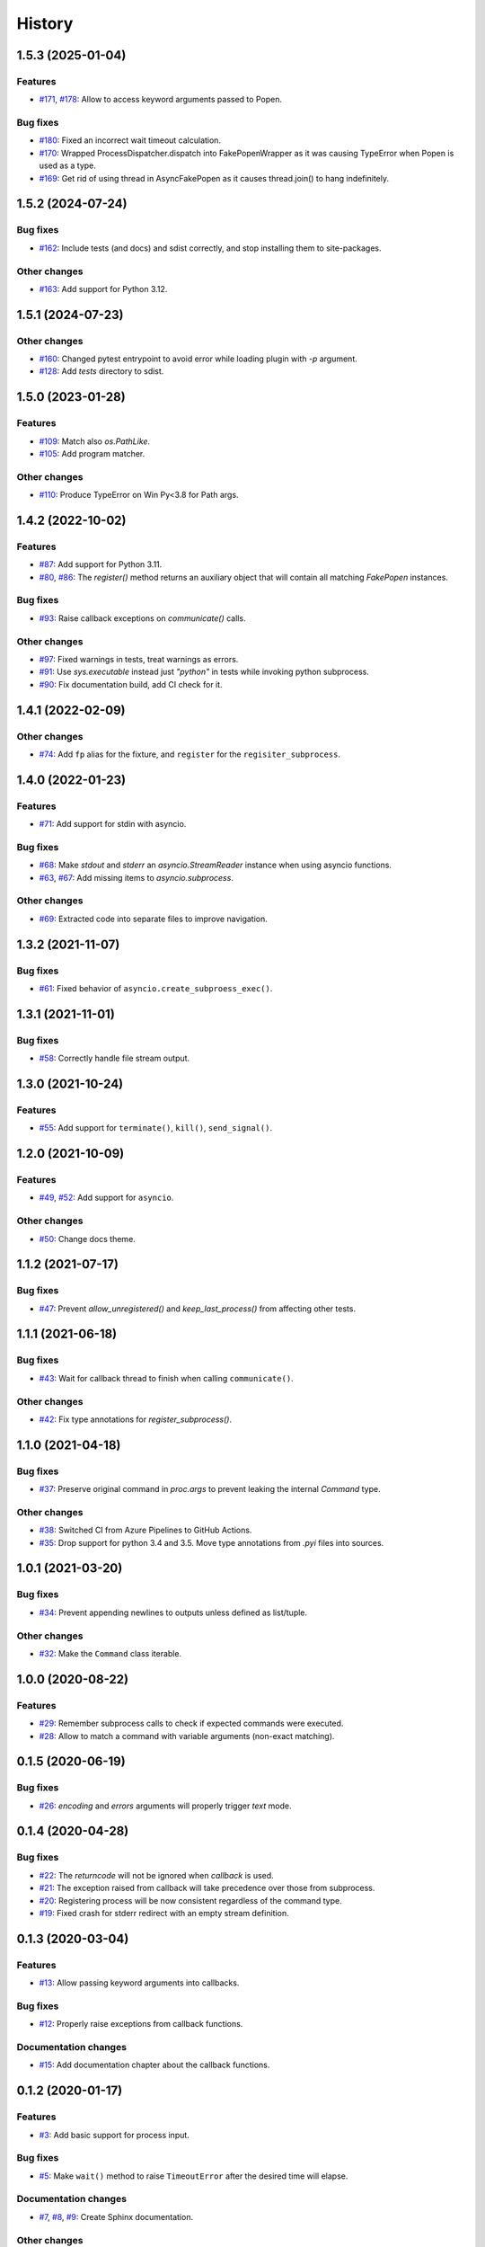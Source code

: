 History
=======

1.5.3 (2025-01-04)  
------------------

Features  
~~~~~~~~
* `#171 <https://github.com/aklajnert/pytest-subprocess/pull/171>`_, `#178 <https://github.com/aklajnert/pytest-subprocess/pull/178>`_: Allow to access keyword arguments passed to Popen.

Bug fixes  
~~~~~~~~~
* `#180 <https://github.com/aklajnert/pytest-subprocess/pull/180>`_: Fixed an incorrect wait timeout calculation.
* `#170 <https://github.com/aklajnert/pytest-subprocess/pull/170>`_: Wrapped ProcessDispatcher.dispatch into FakePopenWrapper as it was causing TypeError when Popen is used as a type.
* `#169 <https://github.com/aklajnert/pytest-subprocess/pull/169>`_: Get rid of using thread in AsyncFakePopen as it causes thread.join() to hang indefinitely.

1.5.2 (2024-07-24)  
------------------

Bug fixes  
~~~~~~~~~
* `#162 <https://github.com/aklajnert/pytest-subprocess/pull/162>`_: Include tests (and docs) and sdist correctly, and stop installing them to site-packages.

Other changes  
~~~~~~~~~~~~~
* `#163 <https://github.com/aklajnert/pytest-subprocess/pull/163>`_: Add support for Python 3.12.

1.5.1 (2024-07-23)  
------------------

Other changes  
~~~~~~~~~~~~~
* `#160 <https://github.com/aklajnert/pytest-subprocess/pull/160>`_: Changed pytest entrypoint to avoid error while loading plugin with `-p` argument.
* `#128 <https://github.com/aklajnert/pytest-subprocess/pull/128>`_: Add `tests` directory to sdist.

1.5.0 (2023-01-28)  
------------------

Features  
~~~~~~~~
* `#109 <https://github.com/aklajnert/pytest-subprocess/pull/109>`_: Match also `os.PathLike`.
* `#105 <https://github.com/aklajnert/pytest-subprocess/pull/105>`_: Add program matcher.

Other changes  
~~~~~~~~~~~~~
* `#110 <https://github.com/aklajnert/pytest-subprocess/pull/110>`_: Produce TypeError on Win Py<3.8 for Path args.

1.4.2 (2022-10-02)  
------------------

Features  
~~~~~~~~
* `#87 <https://github.com/aklajnert/pytest-subprocess/pull/87>`_: Add support for Python 3.11.
* `#80 <https://github.com/aklajnert/pytest-subprocess/pull/80>`_, `#86 <https://github.com/aklajnert/pytest-subprocess/pull/86>`_: The `register()` method returns an auxiliary object that will contain all matching `FakePopen` instances.

Bug fixes  
~~~~~~~~~
* `#93 <https://github.com/aklajnert/pytest-subprocess/pull/93>`_: Raise callback exceptions on `communicate()` calls.

Other changes  
~~~~~~~~~~~~~
* `#97 <https://github.com/aklajnert/pytest-subprocess/pull/97>`_: Fixed warnings in tests, treat warnings as errors.
* `#91 <https://github.com/aklajnert/pytest-subprocess/pull/91>`_: Use `sys.executable` instead just `"python"` in tests while invoking python subprocess.
* `#90 <https://github.com/aklajnert/pytest-subprocess/pull/90>`_: Fix documentation build, add CI check for it.

1.4.1 (2022-02-09)  
------------------

Other changes  
~~~~~~~~~~~~~
* `#74 <https://github.com/aklajnert/pytest-subprocess/pull/74>`_: Add ``fp`` alias for the fixture, and ``register`` for the ``regisiter_subprocess``.

1.4.0 (2022-01-23)  
------------------

Features  
~~~~~~~~
* `#71 <https://github.com/aklajnert/pytest-subprocess/pull/71>`_: Add support for stdin with asyncio.

Bug fixes  
~~~~~~~~~
* `#68 <https://github.com/aklajnert/pytest-subprocess/pull/68>`_: Make `stdout` and `stderr` an `asyncio.StreamReader` instance when using asyncio functions.
* `#63 <https://github.com/aklajnert/pytest-subprocess/pull/63>`_, `#67 <https://github.com/aklajnert/pytest-subprocess/pull/67>`_: Add missing items to `asyncio.subprocess`.

Other changes  
~~~~~~~~~~~~~
* `#69 <https://github.com/aklajnert/pytest-subprocess/pull/69>`_: Extracted code into separate files to improve navigation.

1.3.2 (2021-11-07)  
------------------

Bug fixes  
~~~~~~~~~
* `#61 <https://github.com/aklajnert/pytest-subprocess/pull/61>`_: Fixed behavior of ``asyncio.create_subproess_exec()``.

1.3.1 (2021-11-01)  
------------------

Bug fixes  
~~~~~~~~~
* `#58 <https://github.com/aklajnert/pytest-subprocess/pull/58>`_: Correctly handle file stream output.

1.3.0 (2021-10-24)  
------------------

Features  
~~~~~~~~
* `#55 <https://github.com/aklajnert/pytest-subprocess/pull/55>`_: Add support for ``terminate()``, ``kill()``, ``send_signal()``.

1.2.0 (2021-10-09)  
------------------

Features  
~~~~~~~~
* `#49 <https://github.com/aklajnert/pytest-subprocess/pull/49>`_, `#52 <https://github.com/aklajnert/pytest-subprocess/pull/52>`_: Add support for ``asyncio``.

Other changes  
~~~~~~~~~~~~~
* `#50 <https://github.com/aklajnert/pytest-subprocess/pull/50>`_: Change docs theme.

1.1.2 (2021-07-17)  
------------------

Bug fixes  
~~~~~~~~~
* `#47 <https://github.com/aklajnert/pytest-subprocess/pull/47>`_: Prevent `allow_unregistered()` and `keep_last_process()` from affecting other tests.

1.1.1 (2021-06-18)  
------------------

Bug fixes  
~~~~~~~~~
* `#43 <https://github.com/aklajnert/pytest-subprocess/pull/43>`_: Wait for callback thread to finish when calling ``communicate()``.

Other changes  
~~~~~~~~~~~~~
* `#42 <https://github.com/aklajnert/pytest-subprocess/pull/42>`_: Fix type annotations for `register_subprocess()`.

1.1.0 (2021-04-18)  
------------------

Bug fixes  
~~~~~~~~~
* `#37 <https://github.com/aklajnert/pytest-subprocess/pull/37>`_: Preserve original command in `proc.args` to prevent leaking the internal `Command` type.

Other changes  
~~~~~~~~~~~~~
* `#38 <https://github.com/aklajnert/pytest-subprocess/pull/38>`_: Switched CI from Azure Pipelines to GitHub Actions.
* `#35 <https://github.com/aklajnert/pytest-subprocess/pull/35>`_: Drop support for python 3.4 and 3.5. Move type annotations from `.pyi` files into sources.

1.0.1 (2021-03-20)  
------------------

Bug fixes  
~~~~~~~~~
* `#34 <https://github.com/aklajnert/pytest-subprocess/pull/34>`_: Prevent appending newlines to outputs unless defined as list/tuple.

Other changes  
~~~~~~~~~~~~~
* `#32 <https://github.com/aklajnert/pytest-subprocess/pull/32>`_: Make the ``Command`` class iterable.

1.0.0 (2020-08-22)  
------------------

Features  
~~~~~~~~
* `#29 <https://github.com/aklajnert/pytest-subprocess/pull/29>`_: Remember subprocess calls to check if expected commands were executed.
* `#28 <https://github.com/aklajnert/pytest-subprocess/pull/28>`_: Allow to match a command with variable arguments (non-exact matching).

0.1.5 (2020-06-19)  
------------------

Bug fixes  
~~~~~~~~~
* `#26 <https://github.com/aklajnert/pytest-subprocess/pull/26>`_: `encoding` and `errors` arguments will properly trigger `text` mode.

0.1.4 (2020-04-28)  
------------------

Bug fixes  
~~~~~~~~~
* `#22 <https://github.com/aklajnert/pytest-subprocess/pull/22>`_: The `returncode` will not be ignored when `callback` is used.
* `#21 <https://github.com/aklajnert/pytest-subprocess/pull/21>`_: The exception raised from callback will take precedence over those from subprocess.
* `#20 <https://github.com/aklajnert/pytest-subprocess/pull/20>`_: Registering process will be now consistent regardless of the command type.
* `#19 <https://github.com/aklajnert/pytest-subprocess/pull/19>`_: Fixed crash for stderr redirect with an empty stream definition.

0.1.3 (2020-03-04)  
------------------

Features  
~~~~~~~~
* `#13 <https://github.com/aklajnert/pytest-subprocess/pull/13>`_: Allow passing keyword arguments into callbacks.

Bug fixes  
~~~~~~~~~
* `#12 <https://github.com/aklajnert/pytest-subprocess/pull/12>`_: Properly raise exceptions from callback functions.

Documentation changes  
~~~~~~~~~~~~~~~~~~~~~
* `#15 <https://github.com/aklajnert/pytest-subprocess/pull/15>`_: Add documentation chapter about the callback functions.

0.1.2 (2020-01-17)  
------------------

Features  
~~~~~~~~
* `#3 <https://github.com/aklajnert/pytest-subprocess/pull/3>`_: Add basic support for process input.

Bug fixes  
~~~~~~~~~
* `#5 <https://github.com/aklajnert/pytest-subprocess/pull/5>`_: Make ``wait()`` method to raise ``TimeoutError`` after the desired time will elapse.

Documentation changes  
~~~~~~~~~~~~~~~~~~~~~
* `#7 <https://github.com/aklajnert/pytest-subprocess/pull/7>`_, `#8 <https://github.com/aklajnert/pytest-subprocess/pull/8>`_, `#9 <https://github.com/aklajnert/pytest-subprocess/pull/9>`_: Create Sphinx documentation.

Other changes  
~~~~~~~~~~~~~
* `#10 <https://github.com/aklajnert/pytest-subprocess/pull/10>`_:  Switch from ``tox`` to ``nox`` for running tests and tasks.
* `#4 <https://github.com/aklajnert/pytest-subprocess/pull/4>`_: Add classifier for Python 3.9. Update CI config to test also on that interpreter version.

0.1.1 (2019-11-24)  
------------------

Other changes  
~~~~~~~~~~~~~
* `#1 <https://github.com/aklajnert/pytest-subprocess/pull/1>`_, `#2 <https://github.com/aklajnert/pytest-subprocess/pull/2>`_: Enable support for Python 3.4, add CI tests for that version.

0.1.0 (2019-11-23)  
------------------

Initial release  
